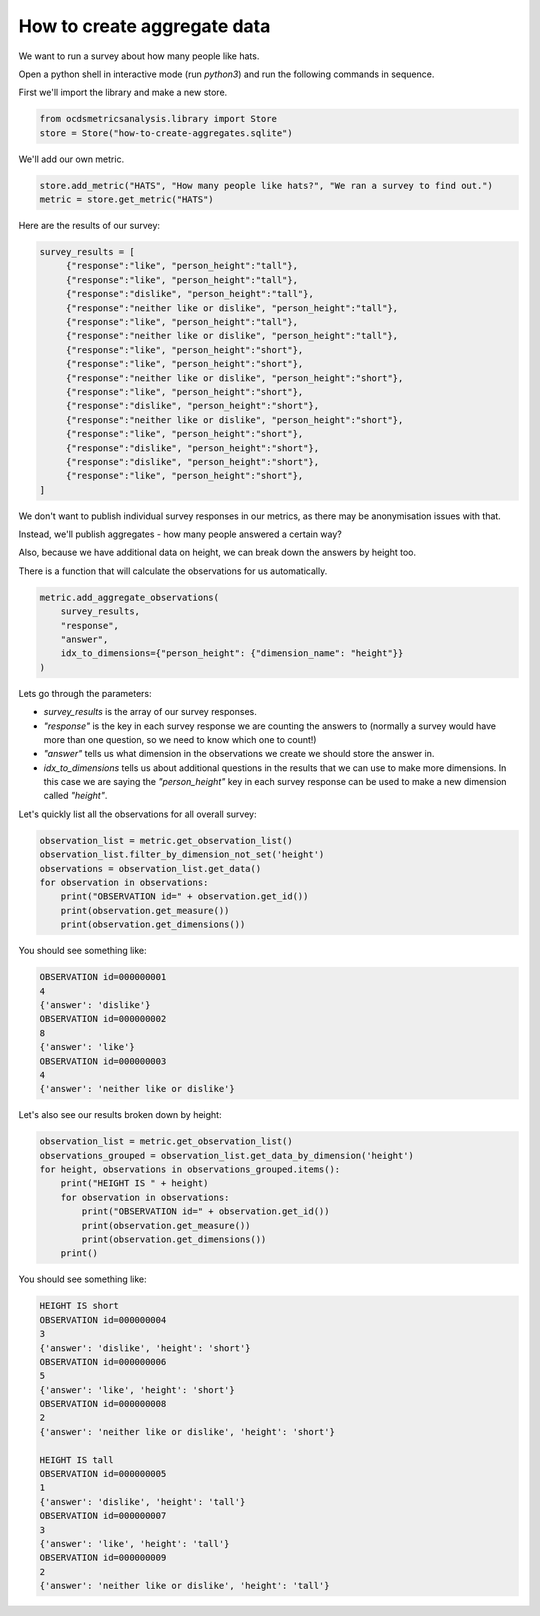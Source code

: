 How to create aggregate data
============================

We want to run a survey about how many people like hats.

Open a python shell in interactive mode (run `python3`) and run the following commands in sequence.

First we'll import the library and make a new store.

.. code-block:: python

    from ocdsmetricsanalysis.library import Store
    store = Store("how-to-create-aggregates.sqlite")

We'll add our own metric.

.. code-block:: python

   store.add_metric("HATS", "How many people like hats?", "We ran a survey to find out.")
   metric = store.get_metric("HATS")

Here are the results of our survey:

.. code-block:: python

   survey_results = [
        {"response":"like", "person_height":"tall"},
        {"response":"like", "person_height":"tall"},
        {"response":"dislike", "person_height":"tall"},
        {"response":"neither like or dislike", "person_height":"tall"},
        {"response":"like", "person_height":"tall"},
        {"response":"neither like or dislike", "person_height":"tall"},
        {"response":"like", "person_height":"short"},
        {"response":"like", "person_height":"short"},
        {"response":"neither like or dislike", "person_height":"short"},
        {"response":"like", "person_height":"short"},
        {"response":"dislike", "person_height":"short"},
        {"response":"neither like or dislike", "person_height":"short"},
        {"response":"like", "person_height":"short"},
        {"response":"dislike", "person_height":"short"},
        {"response":"dislike", "person_height":"short"},
        {"response":"like", "person_height":"short"},
   ]

We don't want to publish individual survey responses in our metrics, as there may be anonymisation issues with that.

Instead, we'll publish aggregates - how many people answered a certain way?

Also, because we have additional data on height, we can break down the answers by height too.

There is a function that will calculate the observations for us automatically.

.. code-block:: python

   metric.add_aggregate_observations(
       survey_results,
       "response",
       "answer",
       idx_to_dimensions={"person_height": {"dimension_name": "height"}}
   )

Lets go through the parameters:

*  `survey_results` is the array of our survey responses.
*  `"response"` is the key in each survey response we are counting the answers to (normally a survey would have more than one question, so we need to know which one to count!)
*  `"answer"` tells us what dimension in the observations we create we should store the answer in.
*  `idx_to_dimensions` tells us about additional questions in the results that we can use to make more dimensions. In this case we are saying the `"person_height"` key in each survey response can be used to make a new dimension called `"height"`.


Let's quickly list all the observations for all overall survey:

.. code-block:: python

   observation_list = metric.get_observation_list()
   observation_list.filter_by_dimension_not_set('height')
   observations = observation_list.get_data()
   for observation in observations:
       print("OBSERVATION id=" + observation.get_id())
       print(observation.get_measure())
       print(observation.get_dimensions())

You should see something like:

.. code-block::

   OBSERVATION id=000000001
   4
   {'answer': 'dislike'}
   OBSERVATION id=000000002
   8
   {'answer': 'like'}
   OBSERVATION id=000000003
   4
   {'answer': 'neither like or dislike'}


Let's also see our results broken down by height:


.. code-block:: python

   observation_list = metric.get_observation_list()
   observations_grouped = observation_list.get_data_by_dimension('height')
   for height, observations in observations_grouped.items():
       print("HEIGHT IS " + height)
       for observation in observations:
           print("OBSERVATION id=" + observation.get_id())
           print(observation.get_measure())
           print(observation.get_dimensions())
       print()

You should see something like:

.. code-block::

   HEIGHT IS short
   OBSERVATION id=000000004
   3
   {'answer': 'dislike', 'height': 'short'}
   OBSERVATION id=000000006
   5
   {'answer': 'like', 'height': 'short'}
   OBSERVATION id=000000008
   2
   {'answer': 'neither like or dislike', 'height': 'short'}

   HEIGHT IS tall
   OBSERVATION id=000000005
   1
   {'answer': 'dislike', 'height': 'tall'}
   OBSERVATION id=000000007
   3
   {'answer': 'like', 'height': 'tall'}
   OBSERVATION id=000000009
   2
   {'answer': 'neither like or dislike', 'height': 'tall'}
